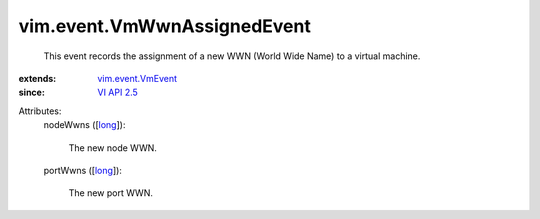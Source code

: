 .. _long: https://docs.python.org/2/library/stdtypes.html

.. _VI API 2.5: ../../vim/version.rst#vimversionversion2

.. _vim.event.VmEvent: ../../vim/event/VmEvent.rst


vim.event.VmWwnAssignedEvent
============================
  This event records the assignment of a new WWN (World Wide Name) to a virtual machine.
:extends: vim.event.VmEvent_
:since: `VI API 2.5`_

Attributes:
    nodeWwns ([`long`_]):

       The new node WWN.
    portWwns ([`long`_]):

       The new port WWN.
